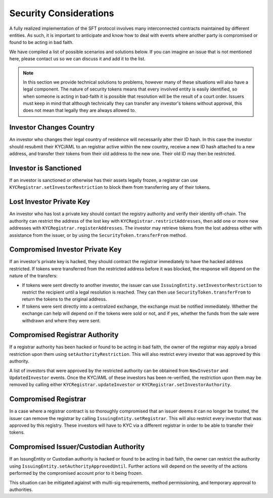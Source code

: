 .. _security-considerations:

#######################
Security Considerations
#######################

A fully realized implementation of the SFT protocol involves many interconnected contracts maintained by different entities. As such, it is important to anticipate and know how to deal with events where another party is compromised or found to be acting in bad faith.

We have compiled a list of possible scenarios and solutions below. If you can imagine an issue that is not mentioned here, please contact us so we can discuss it and add it to the list.

.. note:: In this section we provide technical solutions to problems, however many of these situations will also have a legal component. The nature of security tokens means that every involved entity is easily identified, so when someone is acting in bad-faith it is possible that resolution will be the result of a court order. Issuers must keep in mind that although technically they can transfer any investor's tokens without approval, this does not mean that legally they are always allowed to.

Investor Changes Country
------------------------

An investor who changes their legal country of residence will necessarily alter their ID hash. In this case the investor should resubmit their KYC/AML to an registrar active within the new country, receive a new ID hash attached to a new address, and transfer their tokens from their old address to the new one. Their old ID may then be restricted.

Investor is Sanctioned
----------------------
If an investor is sanctioned or otherwise has their assets legally frozen, a registrar can use ``KYCRegistrar.setInvestorRestriction`` to block them from transferring any of their tokens.

Lost Investor Private Key
-------------------------

An investor who has lost a private key should contact the registry authority and verify their identity off-chain. The authority can restrict the address of the lost key with ``KYCRegistrar.restrictAddresses``, then add one or more new addresses with ``KYCRegistrar.registerAddresses``. The investor may retrieve tokens from the lost address either with assistance from the issuer, or by using the ``SecurityToken.transferFrom`` method.

Compromised Investor Private Key
--------------------------------

If an investor's private key is hacked, they should contract the registrar immediately to have the hacked address restricted. If tokens were transferred from the restricted address before it was blocked, the response will depend on the nature of the transfers:

* If tokens were sent directly to another investor, the issuer can use ``IssuingEntity.setInvestorRestriction`` to restrict the recipient until a legal resolution is reached. They can then use ``SecurityToken.transferFrom`` to return the tokens to the original address.

* If tokens were sent directly into a centralized exchange, the exchange must be notified immediately. Whether the exchange can help will depend on if the tokens were sold or not, and if yes, whether the funds from the sale were withdrawn and where they were sent.

Compromised Registrar Authority
-------------------------------

If a registrar authority has been hacked or found to be acting in bad faith, the owner of the registrar may apply a broad restriction upon them using ``setAuthorityRestriction``. This will also restrict every investor that was approved by this authority.

A list of investors that were approved by the restricted authority can be obtained from ``NewInvestor`` and ``UpdatedInvestor`` events. Once the KYC/AML of these investors has been re-verified, the restriction upon them may be removed by calling either ``KYCRegistrar.updateInvestor`` or ``KYCRegistrar.setInvestorAuthority``.

Compromised Registrar
---------------------

In a case where a registrar contract is so thoroughly compromised that an issuer deems it can no longer be trusted, the issuer can remove the registrar by calling ``IssuingEntity.setRegistrar``. This will also restrict every investor that was approved by this registry. These investors will have to KYC via a different registrar in order to be able to transfer their tokens.

Compromised Issuer/Custodian Authority
--------------------------------------

If an IssungEntity or Custodian authority is hacked or found to be acting in bad faith, the owner can restrict the authority using ``IssuingEntity.setAuthorityApprovedUntil``. Further actions will depend on the severity of the actions performed by the compromised account prior to it being frozen.

This situation can be mitigated agiainst with multi-sig requirements, method permissioning, and temporary approval to authorities.
